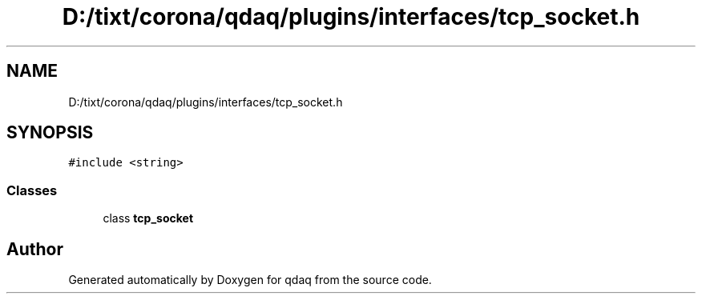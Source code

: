 .TH "D:/tixt/corona/qdaq/plugins/interfaces/tcp_socket.h" 3 "Wed May 20 2020" "Version 0.2.6" "qdaq" \" -*- nroff -*-
.ad l
.nh
.SH NAME
D:/tixt/corona/qdaq/plugins/interfaces/tcp_socket.h
.SH SYNOPSIS
.br
.PP
\fC#include <string>\fP
.br

.SS "Classes"

.in +1c
.ti -1c
.RI "class \fBtcp_socket\fP"
.br
.in -1c
.SH "Author"
.PP 
Generated automatically by Doxygen for qdaq from the source code\&.
